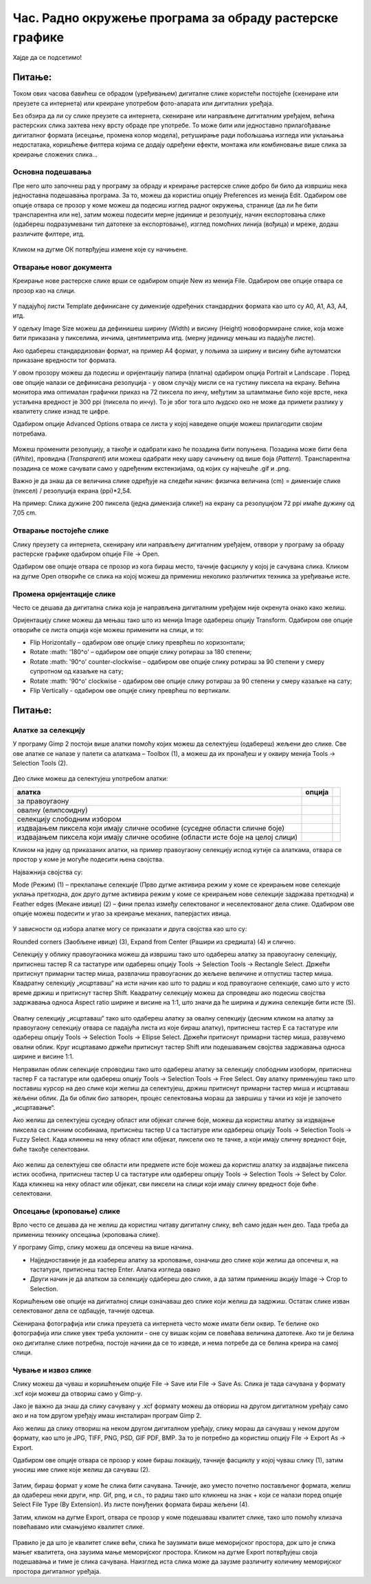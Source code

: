 Час. Радно окружење програма за обраду растерске графике
==========================================================

.. infonote::
 
 На овом часу научићеш да:
    •	 обрађујеш и креираш растерску слику у изабраном програму;
    •	 користиш алате за уређивање и трансформацију слике.

Хајде да се подсетимо!

Питање: 
~~~~~~~

.. mchoice:: L32P1
    :answer_a: Приликом повећавања слика губи на квалитету
    :feedback_a: Тачно    
    :answer_b: Слика која се састоји од матрице/мреже појединачних тачака (пиксела)
    :feedback_b: Тачно
    :answer_c: Графика која заузима мање меморијског простора 
    :feedback_c: Нетачно
    :answer_d: Графика која заузима више меморијског простора
    :feedback_d: Тачно
    :answer_e: Слика се смањује и повећава без губитка 
    :feedback_e: Нетачно
    :correct: a,b,d

	Која од наведених тврђења карактеришу растерску графику? Означи све тачне одговоре.

.. technicalnote::

    У овом разреду, бавићемо се основним техникама измене дигиталних слика у програму за растерску графику Gimp 2. Овај програм је бесплатан за преузимање и коришћење и пружа бројне могућности за обраду и креирање дигиталне слике. Ради под оперативним системима Windows и Linux. 
    Да бисмо инсталирали Gimp 2 на кућном рачунару, потребно је да посетимо интернет страницу https://www.gimp.org/downloads/ и одатле покренемо инсталацију. 

    Поступак инсталације датог програма можеш да погледаш на доњем видеу:

    .. ytpopup:: -jSiYBv9WeU
        :width: 735
        :height: 415
        :align: center

Током ових часова бавићеш се обрадом (уређивањем) дигиталне слике користећи постојеће (скениране или преузете са интернета) или креиране употребом фото-апарата или дигиталних уређаја. 

Без обзира да ли су слике преузете са интернета, скениране или направљене дигиталним уређајем, већина растерских слика захтева неку врсту обраде пре употребе. То може бити или једноставно прилагођавање дигиталног формата (исецање, промена колор модела), ретуширање ради побољшања изгледа или уклањања недостатака, коришћење филтера којима се додају одређени ефекти, монтажа или комбиновање више слика за креирање сложених слика…

Основна подешавања 
------------------

Пре него што започнеш рад у програму за обраду и креирање растерске слике добро би било да извршиш нека једноставна подешавања програма. За то, можеш да користиш опцију Preferences из менија Edit. Oдабиром ове опције отвара се прозор у коме можеш да подесиш изглед радног окружења, странице (да ли ће бити транспарентна или не), затим можеш подесити мерне јединице и резолуцију, начин експортовања слике (одабереш подразумевани тип датотеке за експортовање), изглед помоћних линија (вођица) и мреже, додаш различите филтере, итд.

.. figure:: ../../_images/L32S1.png
    :width: 780px
    :align: center
    :class: screenshot-shadow

.. figure:: ../../_images/L32S2.png
    :width: 780px
    :align: center
    :class: screenshot-shadow

Кликом на дугме ОК потврђујеш измене које су начињене.

Отварање новог документа
------------------------ 

Креирање нове растерске слике врши се одабиром опције New из менија File. Одабиром ове опције отвара се прозор као на слици.

.. figure:: ../../_images/L32S3.png
    :width: 500px
    :align: center

У падајућој листи Template дефинисане су димензије одређених стандардних формата као што су А0, А1, А3, А4, итд. 

У одељку Image Size можеш да дефинишеш ширину (Width) и висину (Height) новоформиране слике, која може бити приказана у пикселима, инчима, центиметрима итд. (мерну јединицу мењаш из падајуће листе). 

.. |opcija1| image:: ../../_images/L32S4.png
               :width: 50px

Ако одабереш стандардизован формат, на пример А4 формат, у пољима за ширину и висину биће аутоматски приказане вредности тог формата.

У овом прозору можеш да подесиш и оријентацију папира (платна) одабиром опција  Portrait и Landscape |opcija1|. Поред ове опције налази се дефинисана резолуција - у овом случају мисли се на густину пиксела на екрану. Већина монитора има оптималан графички приказ на 72 пиксела по инчу, међутим за штампмање било које врсте, нека устаљена вредност је 300 ppi (пиксела по инчу). То је због тога што људско око не може да примети разлику у квалитету слике изнад те цифре. 

Одабиром опције Advanced Options отвара се листа у којој наведене опције можеш прилагодити својим потребама. 

.. figure:: ../../_images/L32S5.png
    :width: 500px
    :align: center
    :class: screenshot-shadow
    
Можеш променити резолуцију, а такође и одабрати како ће позадина бити попуњена. Позадина може бити бела (*White*), провидна (*Transparent*) или можеш одабрати неку шару сачињену од више боја (*Pattern*). Tранспарентна позадина се може сачувати само у одређеним екстензијама, од којих су најчешће .gif и .png.

Важно је да знаш да се величина слике одређује на следећи начин:  физичка величина (cm) = димензије слике (пиксел) / резолуција екрана (ppi)*2,54. 

На пример: Слика дужине 200 пиксела (једна димензија слике!) на екрану са резолуцијом 72 ppi имаће дужину од 7,05 cm.

.. fillintheblank:: L32P2

    Колику ће дужину у центиметрима имати слика дужине 500 пиксела са резолуцијом од 300 ppi? Унеси вредност користећи запис са две десимале иза децималне тачке.

    Одговор: |blank|

    - :^4.23$: Тачно
      :x: Одговор није тачан.


Отварање постојеће слике
------------------------

Слику преузету са интернета, скенирану или направљену дигиталним уређајем, отввори у програму за обраду растерске графике одабиром опције File → Open. 

Одабиром ове опције отвара се прозор из кога бираш место, тачније фасциклу у којој је сачувана слика. Кликом на дугме Open отвориће се слика на којој можеш да примениш неколико различитих техника за уређивање исте.

Промена оријентације слике
---------------------------

Често се дешава да дигитална слика која је направљена дигиталним уређајем није окренута онако како желиш. 

Оријентацију слике можеш да мењаш тако што из менија Image одабереш опцију Transform. Одабиром ове опције отвориће се листа опција које можеш применити на слици, и то:

•	Flip Horizontally – одабиром ове опције слику преврћеш по хоризонтали;
•	Rotate :math: '180^o' – одабиром ове опције слику ротираш за 180 степени;
•	Rotate :math: '90^o' counter-clockwise – одабиром ове опције слику ротираш за 90 степени у смеру супротном од казаљке на сату;
•	Rotate :math: '90^o' clockwise - одабиром ове опције слику ротираш за 90 степени у смеру казаљке на сату;
•	Flip Vertically - одабиром ове опције слику преврћеш по вертикали.

Питање:
~~~~~~~

.. mchoice:: L32P3
    :answer_a: Flip Horizontally
    :feedback_a: Нетачно    
    :answer_b: Rotate :math:`180^o`
    :feedback_b: Нетачно
    :answer_c: Rotate :math:`90^o` counter-clockwise
    :feedback_c: Нетачно
    :answer_d: Rotate :math:`90^o` clockwise
    :feedback_d: Нетачно
    :answer_e: Flip Vertically
    :feedback_e: Тачно
    :correct: e

	Дата је оригинална слика. 
        
    .. figure:: ../../_images/L32S7.png
        :width: 200px
        :align: center

    Коју од техника треба применити тако да слика изгледа овако: 

    .. figure:: ../../_images/L32S6_1.png
        :width: 200px
        :align: center
    
    Означи тачан одговор.

Алатке за селекцију 
-------------------

У програму Gimp 2 постоји више алатки помоћу којих можеш да селектујеш (одабереш) жељени део слике. Све ове алатке се налазе у палети са алаткама – Toolbox (1), а можеш да их пронађеш и у оквиру менија Tools →  Selection Tools (2).

.. figure:: ../../_images/2.1.png
    :width: 800px
    :align: center
    :class: screenshot-shadow

.. |opcija2| image:: ../../_images/L32S9.png
               :width: 50px

.. |opcija3| image:: ../../_images/L32S10.png
               :width: 50px

.. |opcija4| image:: ../../_images/L32S11.png
               :width: 50px

.. |opcija5| image:: ../../_images/L32S13.png
               :width: 50px

.. |opcija6| image:: ../../_images/L32S14.png
               :width: 50px

Део слике можеш да селектујеш употребом алатки:

.. csv-table:: 
   :header: "**алатка**", "**опција**"
   :widths: auto
   :align: left
   
   "за правоугаону", "|opcija2|",
   "овалну (елипсоидну)", "|opcija3|",
   "селекцију слободним избором", "|opcija4|",
   "издвајањем пиксела који имају сличне особине (суседне области сличне боје)", "|opcija5|",
   "издвајањем пиксела који имају сличне особине (области исте боје на целој слици)", "|opcija6|",

Кликом на једну од приказаних алатки, на пример правоугаону селекцију испод кутије са алаткама, отвара се простор у коме је могуће подесити њена својства. 

Најважнија својства су:

­Mode (Режим) (1) – преклапање селекције (Прво дугме активира режим у коме се креирањем нове селекције уклања претходна, док друго дугме активира режим у коме се креирањем нове селекције задржава претходна) и
­Feather edges (Мекане ивице) (2) – фини прелаз између селектованог и неселектованог дела слике. Одабиром ове опције можеш подесити и угао за креирање меканих, паперјастих ивица.

.. figure:: ../../_images/2.2.png
    :width: 800px
    :align: center

У зависности од избора алатке могу се приказати и друга својства као што су:

Rounded corners (Заобљене ивице) (3),
­Expand from Center (Рашири из средишта) (4) и слично.

Селекцију у облику правоугаоника можеш да извршиш тако што одабереш алатку за правоугаону селекцију, притиснеш тастер R са тастатуре или одабереш опцију Tools → Selection Tools → Rectangle Select. Држећи притиснут примарни тастер миша, развлачиш правоугаоник до жељене величине и отпустиш тастер миша. Квадратну селекцију „исцртаваш“ на исти начин као што то радиш и код правоугаоне селекције, само што у исто време држиш и притиснут тастер Shift. Квадратну селекцију можеш да спроведеш ако подесиш својства задржавања односа Aspect ratio ширине и висине на 1:1, што значи да ће ширина и дужина селекције бити исте (5). 

.. figure:: ../../_images/L32S16.png
    :width: 300px
    :align: center

Овалну селекцију „исцртаваш“ тако што одабереш алатку за овалну селекцију (десним кликом на алатку за правоугаону селекцију отвара се падајућа листа из које бираш алатку), притиснеш тастер Е са тастатуре или одабереш опцију Tools → Selection Tools → Ellipse Select. Држећи притиснут примарни тастер миша, развучемо овални облик. Круг исцртавамо држећи притиснут тастер Shift или подешавањем својства задржавања односа ширине и висине 1:1.

Неправилан облик селекције спроводиш тако што одабереш алатку за селекцију слободним изоборм, притиснеш тастер F са тастатуре или одабереш опцију Tools → Selection Tools → Free Select. Ову алатку примењујеш тако што поставиш курсор на део слике који желиш да селектујеш, држиш притиснут примарни тастер миша и исцртаваш жељени облик. Да би облик био затворен, процес селектовања мораш да завршиш у тачки из које је започето „исцртавање“. 

Ако желиш да селектујеш суседну област или објекат сличне боје, можеш да користиш алатку за издвајање пиксела са сличним особинама, притиснеш тастер U са тастатуре или одабереш опцију Tools → Selection Tools → Fuzzy Select. Када кликнеш на неку област или објекат, пиксели око те тачке, а који имају сличну вредност боје, биће такође селектовани.

.. figure:: ../../_images/2.3.png
    :width: 780px
    :align: center

Ако желиш да селектујеш све области или предмете исте боје можеш да користиш алатку за издвајање пиксела истих особина, притиснеш тастер U са тастатуре или одабереш опцију Tools → Selection Tools → Select by Color. Када кликнеш на неку област или објекат, сви пиксели на слици који имају сличну вредност боје биће селектовани.

.. figure:: ../../_images/2.4.png
    :width: 780px
    :align: center

Опсецање (кроповање) слике
--------------------------

Врло често се дешава да не желиш да користиш читаву дигиталну слику, већ само један њен део. Тада треба да примениш технику опсецања (кроповања слике).

.. |opcija7| image:: ../../_images/L32S17.png
               :width: 30px

У програму Gimp, слику можеш да опсечеш на више начина. 

•	Најједноставније је да изабереш алатку за кроповање, означиш део слике који желиш да опсечеш и, на тастатури, притиснеш тастер Enter. Алатка изгледа овако |opcija7|
•	Други начин је да алатком за селекцију одабереш део слике, а да затим примениш акцију Image → Crop to Selection.

Коришћењем ове опције на дигиталној слици означаваш део слике који желиш да задржиш. Остатак слике изван селектованог дела се одбацује, тачније одсеца. 

Скенирана фотографија или слика преузета са интернета често може имати бели оквир. Те белине око фотографија или слике увек треба уклонити - оне су вишак којим се повећава величина датотеке. Ако ти је белина око дигиталне слике потребна, постоје начини да се то изведе, и нема потребе да се белина креира на самој слици.

Чување и извоз слике
--------------------

Слику можеш да чуваш и коришћењем опције File → Save или File → Save Аs. Слика је тада сачувана у формату .xcf који можеш да отвориш само у Gimp-у.

Јако је важно да знаш да слику сачувану у .xcf формату можеш да отвориш на другом дигиталном уређају само ако и на том другом уређају имаш инсталиран програм Gimp 2. 

Ако желиш да слику отвориш на неком другом дигиталном уређају, слику мораш да сачуваш у неком другом формату, као што је JPG, TIFF, PNG, PSD, GIF PDF, BMP. За то је потребно да користиш опцију File → Export Аs → Export. 

Одабиром ове опције отвара се прозор у коме бираш локацију, тачније фасциклу у којој чуваш слику (1), затим  уносиш име слике које желиш да сачуваш (2). 

.. figure:: ../../_images/2.5.png
    :width: 780px
    :align: center
    :class: screenshot-shadow

Затим, бираш формат у коме ће слика бити сачувана. Тачније, ако уместо почетно постављеног формата, желиш да одабереш неки други, нпр. Gif, png, и сл., то радиш тако што кликнеш на знак + који се налази поред опције Select File Type (By Extension). Из листе понуђених формата бираш жељени (4). 

Затим, кликом на дугме Export, отвара се прозор у коме подешаваш квалитет слике, тако што помоћу клизача повећавамо или смањујемо квалитет слике.


.. figure:: ../../_images/L32S19.png
    :width: 400px
    :align: center
    :class: screenshot-shadow
    
Правило је да што је квалитет слике већи, слика ће заузимати више меморијског простора, док што је слика мањег квалитета, она заузима мање меморијског простора. Кликом на дугме Export потврђујеш своја подешавања и тиме је слика сачувана. Наизглед иста слика може да заузме различиту количину меморијског простора дигиталног уређаја.


.. infonote::

 **Укратко**
    •	Пре него што започнеш рад у програму за обраду и креирање растерске слике, добро би било да извршиш нека једноставна подешавања програма. За то, можеш да користиш опцију Preferences из менија Edit.
    •	Креирање нове растерске слике врши се одабиром опције New из менија File.
    •	Постојећу слику отвараш у програму за обраду растерске графике одабиром опције File → Open. 
    •	Оријентацију слике можеш да мењаш тако што из менија Image одабереш опцију Transform. 
    •	У програму Gimp 2 постоји више алатки помоћу којих можеш да селектујеш (одабереш) жељени део слике.
    •	Део слике можеш да селектујеш употребом алатки: за правоугаону, овалну (елипсоидну) , селекцију слободним избором, издвајањем пиксела који имају сличне особине (суседне области сличне боје, области исте боје на целој слици).
    •	У програму Gimp, слику можеш да опсечеш на више начина.
    •	Слику можеш да чуваш и коришћењем опције File → Save или File → Save Аs.
    •	Ако желиш да слику отвориш на неком другом дигиталном уређају, потребно да користиш опцију File → Export Аs → Export. 
